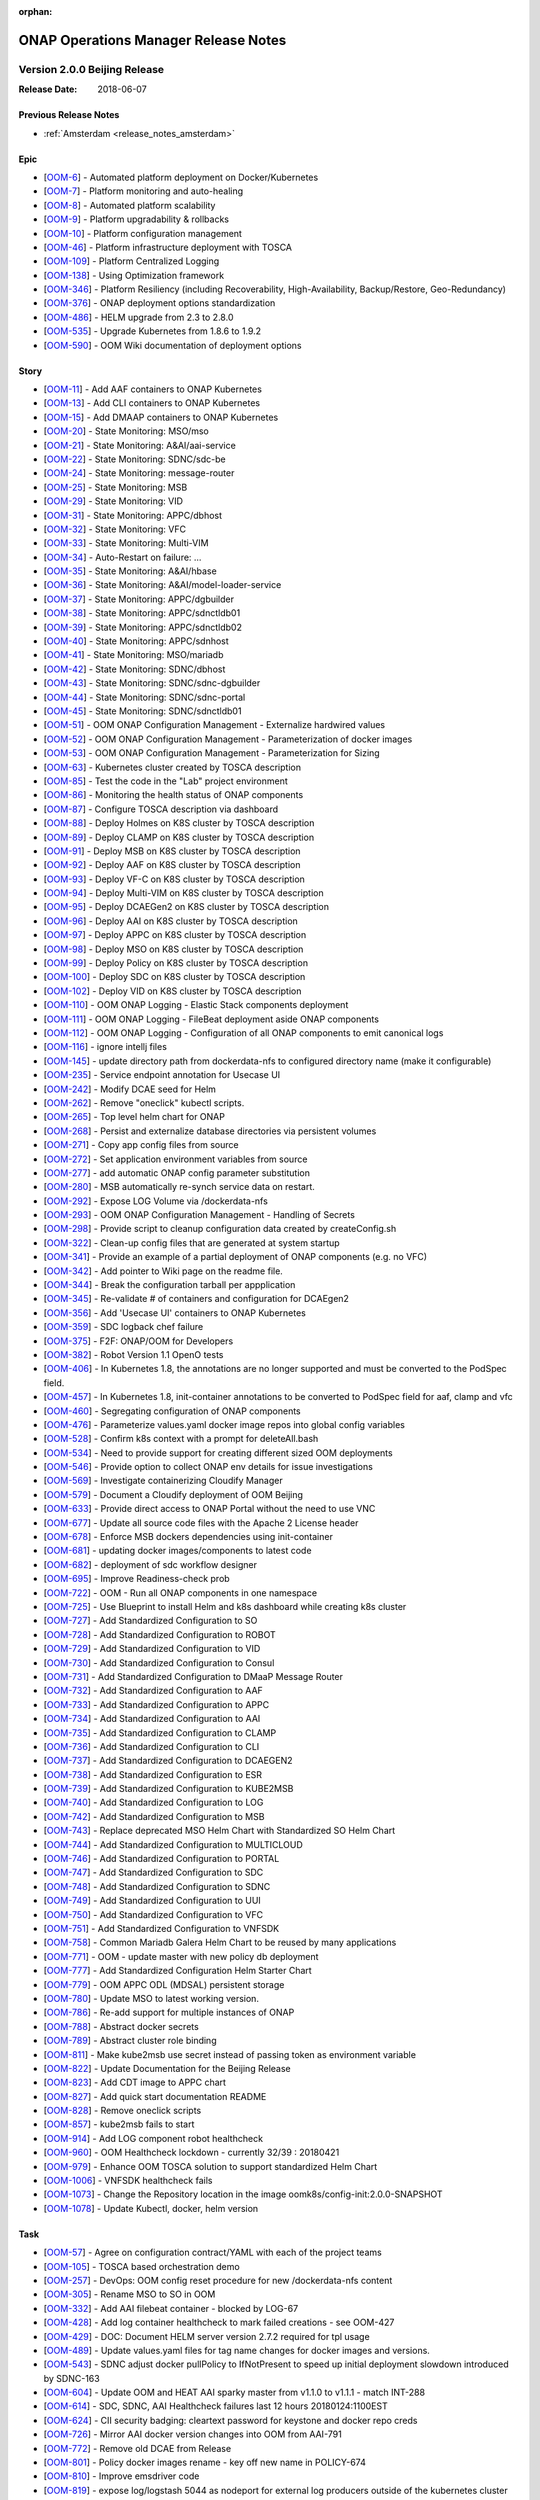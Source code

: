 .. This work is licensed under a Creative Commons Attribution 4.0 International
.. License.
.. http://creativecommons.org/licenses/by/4.0
.. Copyright 2017 Bell Canada & Amdocs Intellectual Property.  All rights
.. reserved.
.. _release_notes_beijing:

:orphan:

ONAP Operations Manager Release Notes
=====================================

Version 2.0.0 Beijing Release
-----------------------------

:Release Date: 2018-06-07

Previous Release Notes
**********************

- :ref:`Amsterdam <release_notes_amsterdam>`

Epic
****

* [`OOM-6 <https://lf-onap.atlassian.net/browse/OOM-6>`_] - Automated platform deployment on Docker/Kubernetes
* [`OOM-7 <https://lf-onap.atlassian.net/browse/OOM-7>`_] - Platform monitoring and auto-healing
* [`OOM-8 <https://lf-onap.atlassian.net/browse/OOM-8>`_] - Automated platform scalability
* [`OOM-9 <https://lf-onap.atlassian.net/browse/OOM-9>`_] - Platform upgradability & rollbacks
* [`OOM-10 <https://lf-onap.atlassian.net/browse/OOM-10>`_] - Platform configuration management
* [`OOM-46 <https://lf-onap.atlassian.net/browse/OOM-46>`_] - Platform infrastructure deployment with TOSCA
* [`OOM-109 <https://lf-onap.atlassian.net/browse/OOM-109>`_] - Platform Centralized Logging
* [`OOM-138 <https://lf-onap.atlassian.net/browse/OOM-138>`_] - Using Optimization framework
* [`OOM-346 <https://lf-onap.atlassian.net/browse/OOM-346>`_] - Platform Resiliency (including Recoverability, High-Availability, Backup/Restore, Geo-Redundancy)
* [`OOM-376 <https://lf-onap.atlassian.net/browse/OOM-376>`_] - ONAP deployment options standardization
* [`OOM-486 <https://lf-onap.atlassian.net/browse/OOM-486>`_] - HELM upgrade from 2.3 to 2.8.0
* [`OOM-535 <https://lf-onap.atlassian.net/browse/OOM-535>`_] - Upgrade Kubernetes from 1.8.6 to 1.9.2
* [`OOM-590 <https://lf-onap.atlassian.net/browse/OOM-590>`_] - OOM Wiki documentation of deployment options

Story
*****

* [`OOM-11 <https://lf-onap.atlassian.net/browse/OOM-11>`_] - Add AAF containers to ONAP Kubernetes
* [`OOM-13 <https://lf-onap.atlassian.net/browse/OOM-13>`_] - Add CLI containers to ONAP Kubernetes
* [`OOM-15 <https://lf-onap.atlassian.net/browse/OOM-15>`_] - Add DMAAP containers to ONAP Kubernetes
* [`OOM-20 <https://lf-onap.atlassian.net/browse/OOM-20>`_] - State Monitoring: MSO/mso
* [`OOM-21 <https://lf-onap.atlassian.net/browse/OOM-21>`_] - State Monitoring: A&AI/aai-service
* [`OOM-22 <https://lf-onap.atlassian.net/browse/OOM-22>`_] - State Monitoring: SDNC/sdc-be
* [`OOM-24 <https://lf-onap.atlassian.net/browse/OOM-24>`_] - State Monitoring: message-router
* [`OOM-25 <https://lf-onap.atlassian.net/browse/OOM-25>`_] - State Monitoring: MSB
* [`OOM-29 <https://lf-onap.atlassian.net/browse/OOM-29>`_] - State Monitoring: VID
* [`OOM-31 <https://lf-onap.atlassian.net/browse/OOM-31>`_] - State Monitoring: APPC/dbhost
* [`OOM-32 <https://lf-onap.atlassian.net/browse/OOM-32>`_] - State Monitoring: VFC
* [`OOM-33 <https://lf-onap.atlassian.net/browse/OOM-33>`_] - State Monitoring: Multi-VIM
* [`OOM-34 <https://lf-onap.atlassian.net/browse/OOM-34>`_] - Auto-Restart on failure: ...
* [`OOM-35 <https://lf-onap.atlassian.net/browse/OOM-35>`_] - State Monitoring: A&AI/hbase
* [`OOM-36 <https://lf-onap.atlassian.net/browse/OOM-36>`_] - State Monitoring: A&AI/model-loader-service
* [`OOM-37 <https://lf-onap.atlassian.net/browse/OOM-37>`_] - State Monitoring: APPC/dgbuilder
* [`OOM-38 <https://lf-onap.atlassian.net/browse/OOM-38>`_] - State Monitoring: APPC/sdnctldb01
* [`OOM-39 <https://lf-onap.atlassian.net/browse/OOM-39>`_] - State Monitoring: APPC/sdnctldb02
* [`OOM-40 <https://lf-onap.atlassian.net/browse/OOM-40>`_] - State Monitoring: APPC/sdnhost
* [`OOM-41 <https://lf-onap.atlassian.net/browse/OOM-41>`_] - State Monitoring: MSO/mariadb
* [`OOM-42 <https://lf-onap.atlassian.net/browse/OOM-42>`_] - State Monitoring: SDNC/dbhost
* [`OOM-43 <https://lf-onap.atlassian.net/browse/OOM-43>`_] - State Monitoring: SDNC/sdnc-dgbuilder
* [`OOM-44 <https://lf-onap.atlassian.net/browse/OOM-44>`_] - State Monitoring: SDNC/sdnc-portal
* [`OOM-45 <https://lf-onap.atlassian.net/browse/OOM-45>`_] - State Monitoring: SDNC/sdnctldb01
* [`OOM-51 <https://lf-onap.atlassian.net/browse/OOM-51>`_] - OOM ONAP Configuration Management - Externalize hardwired values
* [`OOM-52 <https://lf-onap.atlassian.net/browse/OOM-52>`_] - OOM ONAP Configuration Management - Parameterization of docker images
* [`OOM-53 <https://lf-onap.atlassian.net/browse/OOM-53>`_] - OOM ONAP Configuration Management - Parameterization for Sizing
* [`OOM-63 <https://lf-onap.atlassian.net/browse/OOM-63>`_] - Kubernetes cluster created by TOSCA description
* [`OOM-85 <https://lf-onap.atlassian.net/browse/OOM-85>`_] - Test the code in the "Lab" project environment
* [`OOM-86 <https://lf-onap.atlassian.net/browse/OOM-86>`_] - Monitoring the health status of ONAP components
* [`OOM-87 <https://lf-onap.atlassian.net/browse/OOM-87>`_] - Configure TOSCA description via dashboard
* [`OOM-88 <https://lf-onap.atlassian.net/browse/OOM-88>`_] - Deploy Holmes on K8S cluster by TOSCA description
* [`OOM-89 <https://lf-onap.atlassian.net/browse/OOM-89>`_] - Deploy CLAMP on K8S cluster by TOSCA description
* [`OOM-91 <https://lf-onap.atlassian.net/browse/OOM-91>`_] - Deploy MSB on K8S cluster by TOSCA description
* [`OOM-92 <https://lf-onap.atlassian.net/browse/OOM-92>`_] - Deploy AAF on K8S cluster by TOSCA description
* [`OOM-93 <https://lf-onap.atlassian.net/browse/OOM-93>`_] - Deploy VF-C on K8S cluster by TOSCA description
* [`OOM-94 <https://lf-onap.atlassian.net/browse/OOM-94>`_] - Deploy Multi-VIM on K8S cluster by TOSCA description
* [`OOM-95 <https://lf-onap.atlassian.net/browse/OOM-95>`_] - Deploy DCAEGen2 on K8S cluster by TOSCA description
* [`OOM-96 <https://lf-onap.atlassian.net/browse/OOM-96>`_] - Deploy AAI on K8S cluster by TOSCA description
* [`OOM-97 <https://lf-onap.atlassian.net/browse/OOM-97>`_] - Deploy APPC on K8S cluster by TOSCA description
* [`OOM-98 <https://lf-onap.atlassian.net/browse/OOM-98>`_] - Deploy MSO on K8S cluster by TOSCA description
* [`OOM-99 <https://lf-onap.atlassian.net/browse/OOM-99>`_] - Deploy Policy on K8S cluster by TOSCA description
* [`OOM-100 <https://lf-onap.atlassian.net/browse/OOM-100>`_] - Deploy SDC on K8S cluster by TOSCA description
* [`OOM-102 <https://lf-onap.atlassian.net/browse/OOM-102>`_] - Deploy VID on K8S cluster by TOSCA description
* [`OOM-110 <https://lf-onap.atlassian.net/browse/OOM-110>`_] - OOM ONAP Logging - Elastic Stack components deployment
* [`OOM-111 <https://lf-onap.atlassian.net/browse/OOM-111>`_] - OOM ONAP Logging - FileBeat deployment aside ONAP components
* [`OOM-112 <https://lf-onap.atlassian.net/browse/OOM-112>`_] - OOM ONAP Logging - Configuration of all ONAP components to emit canonical logs
* [`OOM-116 <https://lf-onap.atlassian.net/browse/OOM-116>`_] - ignore intellj files
* [`OOM-145 <https://lf-onap.atlassian.net/browse/OOM-145>`_] - update directory path from dockerdata-nfs to configured directory name (make it configurable)
* [`OOM-235 <https://lf-onap.atlassian.net/browse/OOM-235>`_] - Service endpoint annotation for Usecase UI
* [`OOM-242 <https://lf-onap.atlassian.net/browse/OOM-242>`_] - Modify DCAE seed for Helm
* [`OOM-262 <https://lf-onap.atlassian.net/browse/OOM-262>`_] - Remove "oneclick" kubectl scripts.
* [`OOM-265 <https://lf-onap.atlassian.net/browse/OOM-265>`_] - Top level helm chart for ONAP
* [`OOM-268 <https://lf-onap.atlassian.net/browse/OOM-268>`_] - Persist and externalize database directories via persistent volumes
* [`OOM-271 <https://lf-onap.atlassian.net/browse/OOM-271>`_] - Copy app config files from source
* [`OOM-272 <https://lf-onap.atlassian.net/browse/OOM-272>`_] - Set application environment variables from source
* [`OOM-277 <https://lf-onap.atlassian.net/browse/OOM-277>`_] - add automatic ONAP config parameter substitution
* [`OOM-280 <https://lf-onap.atlassian.net/browse/OOM-280>`_] - MSB automatically re-synch service data on restart.
* [`OOM-292 <https://lf-onap.atlassian.net/browse/OOM-292>`_] - Expose LOG Volume via /dockerdata-nfs
* [`OOM-293 <https://lf-onap.atlassian.net/browse/OOM-293>`_] - OOM ONAP Configuration Management - Handling of Secrets
* [`OOM-298 <https://lf-onap.atlassian.net/browse/OOM-298>`_] - Provide script to cleanup configuration data created by createConfig.sh
* [`OOM-322 <https://lf-onap.atlassian.net/browse/OOM-322>`_] - Clean-up config files that are generated at system startup
* [`OOM-341 <https://lf-onap.atlassian.net/browse/OOM-341>`_] - Provide an example of a partial deployment of ONAP components (e.g. no VFC)
* [`OOM-342 <https://lf-onap.atlassian.net/browse/OOM-342>`_] - Add pointer to Wiki page on the readme file.
* [`OOM-344 <https://lf-onap.atlassian.net/browse/OOM-344>`_] - Break the configuration tarball per appplication
* [`OOM-345 <https://lf-onap.atlassian.net/browse/OOM-345>`_] - Re-validate # of containers and configuration for DCAEgen2
* [`OOM-356 <https://lf-onap.atlassian.net/browse/OOM-356>`_] - Add 'Usecase UI' containers to ONAP Kubernetes
* [`OOM-359 <https://lf-onap.atlassian.net/browse/OOM-359>`_] - SDC logback chef failure
* [`OOM-375 <https://lf-onap.atlassian.net/browse/OOM-375>`_] - F2F: ONAP/OOM for Developers
* [`OOM-382 <https://lf-onap.atlassian.net/browse/OOM-382>`_] - Robot Version 1.1 OpenO tests
* [`OOM-406 <https://lf-onap.atlassian.net/browse/OOM-406>`_] - In Kubernetes 1.8, the annotations are no longer supported and must be converted to the PodSpec field.
* [`OOM-457 <https://lf-onap.atlassian.net/browse/OOM-457>`_] - In Kubernetes 1.8, init-container annotations to be converted to PodSpec field for aaf, clamp and vfc
* [`OOM-460 <https://lf-onap.atlassian.net/browse/OOM-460>`_] - Segregating configuration of ONAP components
* [`OOM-476 <https://lf-onap.atlassian.net/browse/OOM-476>`_] - Parameterize values.yaml docker image repos into global config variables
* [`OOM-528 <https://lf-onap.atlassian.net/browse/OOM-528>`_] - Confirm k8s context with a prompt for deleteAll.bash
* [`OOM-534 <https://lf-onap.atlassian.net/browse/OOM-534>`_] - Need to provide support for creating different sized OOM deployments
* [`OOM-546 <https://lf-onap.atlassian.net/browse/OOM-546>`_] - Provide option to collect ONAP env details for issue investigations
* [`OOM-569 <https://lf-onap.atlassian.net/browse/OOM-569>`_] - Investigate containerizing Cloudify Manager
* [`OOM-579 <https://lf-onap.atlassian.net/browse/OOM-579>`_] - Document a Cloudify deployment of OOM Beijing
* [`OOM-633 <https://lf-onap.atlassian.net/browse/OOM-633>`_] - Provide direct access to ONAP Portal without the need to use VNC
* [`OOM-677 <https://lf-onap.atlassian.net/browse/OOM-677>`_] - Update all source code files with the Apache 2 License header
* [`OOM-678 <https://lf-onap.atlassian.net/browse/OOM-678>`_] - Enforce MSB dockers dependencies using init-container
* [`OOM-681 <https://lf-onap.atlassian.net/browse/OOM-681>`_] - updating docker images/components to latest code
* [`OOM-682 <https://lf-onap.atlassian.net/browse/OOM-682>`_] - deployment of sdc workflow designer
* [`OOM-695 <https://lf-onap.atlassian.net/browse/OOM-695>`_] - Improve Readiness-check prob
* [`OOM-722 <https://lf-onap.atlassian.net/browse/OOM-722>`_] - OOM - Run all ONAP components in one namespace
* [`OOM-725 <https://lf-onap.atlassian.net/browse/OOM-725>`_] - Use Blueprint to install Helm and k8s dashboard while creating k8s cluster
* [`OOM-727 <https://lf-onap.atlassian.net/browse/OOM-727>`_] - Add Standardized Configuration to SO
* [`OOM-728 <https://lf-onap.atlassian.net/browse/OOM-728>`_] - Add Standardized Configuration to ROBOT
* [`OOM-729 <https://lf-onap.atlassian.net/browse/OOM-729>`_] - Add Standardized Configuration to VID
* [`OOM-730 <https://lf-onap.atlassian.net/browse/OOM-730>`_] - Add Standardized Configuration to Consul
* [`OOM-731 <https://lf-onap.atlassian.net/browse/OOM-731>`_] - Add Standardized Configuration to DMaaP Message Router
* [`OOM-732 <https://lf-onap.atlassian.net/browse/OOM-732>`_] - Add Standardized Configuration to AAF
* [`OOM-733 <https://lf-onap.atlassian.net/browse/OOM-733>`_] - Add Standardized Configuration to APPC
* [`OOM-734 <https://lf-onap.atlassian.net/browse/OOM-734>`_] - Add Standardized Configuration to AAI
* [`OOM-735 <https://lf-onap.atlassian.net/browse/OOM-735>`_] - Add Standardized Configuration to CLAMP
* [`OOM-736 <https://lf-onap.atlassian.net/browse/OOM-736>`_] - Add Standardized Configuration to CLI
* [`OOM-737 <https://lf-onap.atlassian.net/browse/OOM-737>`_] - Add Standardized Configuration to DCAEGEN2
* [`OOM-738 <https://lf-onap.atlassian.net/browse/OOM-738>`_] - Add Standardized Configuration to ESR
* [`OOM-739 <https://lf-onap.atlassian.net/browse/OOM-739>`_] - Add Standardized Configuration to KUBE2MSB
* [`OOM-740 <https://lf-onap.atlassian.net/browse/OOM-740>`_] - Add Standardized Configuration to LOG
* [`OOM-742 <https://lf-onap.atlassian.net/browse/OOM-742>`_] - Add Standardized Configuration to MSB
* [`OOM-743 <https://lf-onap.atlassian.net/browse/OOM-743>`_] - Replace deprecated MSO Helm Chart with Standardized SO Helm Chart
* [`OOM-744 <https://lf-onap.atlassian.net/browse/OOM-744>`_] - Add Standardized Configuration to MULTICLOUD
* [`OOM-746 <https://lf-onap.atlassian.net/browse/OOM-746>`_] - Add Standardized Configuration to PORTAL
* [`OOM-747 <https://lf-onap.atlassian.net/browse/OOM-747>`_] - Add Standardized Configuration to SDC
* [`OOM-748 <https://lf-onap.atlassian.net/browse/OOM-748>`_] - Add Standardized Configuration to SDNC
* [`OOM-749 <https://lf-onap.atlassian.net/browse/OOM-749>`_] - Add Standardized Configuration to UUI
* [`OOM-750 <https://lf-onap.atlassian.net/browse/OOM-750>`_] - Add Standardized Configuration to VFC
* [`OOM-751 <https://lf-onap.atlassian.net/browse/OOM-751>`_] - Add Standardized Configuration to VNFSDK
* [`OOM-758 <https://lf-onap.atlassian.net/browse/OOM-758>`_] - Common Mariadb Galera Helm Chart to be reused by many applications
* [`OOM-771 <https://lf-onap.atlassian.net/browse/OOM-771>`_] - OOM - update master with new policy db deployment
* [`OOM-777 <https://lf-onap.atlassian.net/browse/OOM-777>`_] - Add Standardized Configuration Helm Starter Chart
* [`OOM-779 <https://lf-onap.atlassian.net/browse/OOM-779>`_] - OOM APPC ODL (MDSAL) persistent storage
* [`OOM-780 <https://lf-onap.atlassian.net/browse/OOM-780>`_] - Update MSO to latest working version.
* [`OOM-786 <https://lf-onap.atlassian.net/browse/OOM-786>`_] - Re-add support for multiple instances of ONAP
* [`OOM-788 <https://lf-onap.atlassian.net/browse/OOM-788>`_] - Abstract docker secrets
* [`OOM-789 <https://lf-onap.atlassian.net/browse/OOM-789>`_] - Abstract cluster role binding
* [`OOM-811 <https://lf-onap.atlassian.net/browse/OOM-811>`_] - Make kube2msb use secret instead of passing token as environment variable
* [`OOM-822 <https://lf-onap.atlassian.net/browse/OOM-822>`_] - Update Documentation for the Beijing Release
* [`OOM-823 <https://lf-onap.atlassian.net/browse/OOM-823>`_] - Add CDT image to APPC chart
* [`OOM-827 <https://lf-onap.atlassian.net/browse/OOM-827>`_] - Add quick start documentation README
* [`OOM-828 <https://lf-onap.atlassian.net/browse/OOM-828>`_] - Remove oneclick scripts
* [`OOM-857 <https://lf-onap.atlassian.net/browse/OOM-857>`_] - kube2msb fails to start
* [`OOM-914 <https://lf-onap.atlassian.net/browse/OOM-914>`_] - Add LOG component robot healthcheck
* [`OOM-960 <https://lf-onap.atlassian.net/browse/OOM-960>`_] - OOM Healthcheck lockdown - currently 32/39 : 20180421
* [`OOM-979 <https://lf-onap.atlassian.net/browse/OOM-979>`_] - Enhance OOM TOSCA solution to support standardized Helm Chart
* [`OOM-1006 <https://lf-onap.atlassian.net/browse/OOM-1006>`_] - VNFSDK healthcheck fails
* [`OOM-1073 <https://lf-onap.atlassian.net/browse/OOM-1073>`_] - Change the Repository location in the image oomk8s/config-init:2.0.0-SNAPSHOT
* [`OOM-1078 <https://lf-onap.atlassian.net/browse/OOM-1078>`_] - Update Kubectl, docker, helm version

Task
****

* [`OOM-57 <https://lf-onap.atlassian.net/browse/OOM-57>`_] - Agree on configuration contract/YAML with each of the project teams
* [`OOM-105 <https://lf-onap.atlassian.net/browse/OOM-105>`_] - TOSCA based orchestration demo
* [`OOM-257 <https://lf-onap.atlassian.net/browse/OOM-257>`_] - DevOps: OOM config reset procedure for new /dockerdata-nfs content
* [`OOM-305 <https://lf-onap.atlassian.net/browse/OOM-305>`_] - Rename MSO to SO in OOM
* [`OOM-332 <https://lf-onap.atlassian.net/browse/OOM-332>`_] - Add AAI filebeat container - blocked by LOG-67
* [`OOM-428 <https://lf-onap.atlassian.net/browse/OOM-428>`_] - Add log container healthcheck to mark failed creations - see OOM-427
* [`OOM-429 <https://lf-onap.atlassian.net/browse/OOM-429>`_] - DOC: Document HELM server version 2.7.2 required for tpl usage
* [`OOM-489 <https://lf-onap.atlassian.net/browse/OOM-489>`_] - Update values.yaml files for tag name changes for docker images and versions.
* [`OOM-543 <https://lf-onap.atlassian.net/browse/OOM-543>`_] - SDNC adjust docker pullPolicy to IfNotPresent to speed up initial deployment slowdown introduced by SDNC-163
* [`OOM-604 <https://lf-onap.atlassian.net/browse/OOM-604>`_] - Update OOM and HEAT AAI sparky master from v1.1.0 to v1.1.1 - match INT-288
* [`OOM-614 <https://lf-onap.atlassian.net/browse/OOM-614>`_] - SDC, SDNC, AAI Healthcheck failures last 12 hours 20180124:1100EST
* [`OOM-624 <https://lf-onap.atlassian.net/browse/OOM-624>`_] - CII security badging: cleartext password for keystone and docker repo creds
* [`OOM-726 <https://lf-onap.atlassian.net/browse/OOM-726>`_] - Mirror AAI docker version changes into OOM from AAI-791
* [`OOM-772 <https://lf-onap.atlassian.net/browse/OOM-772>`_] - Remove old DCAE from Release
* [`OOM-801 <https://lf-onap.atlassian.net/browse/OOM-801>`_] - Policy docker images rename - key off new name in POLICY-674
* [`OOM-810 <https://lf-onap.atlassian.net/browse/OOM-810>`_] - Improve emsdriver code
* [`OOM-819 <https://lf-onap.atlassian.net/browse/OOM-819>`_] - expose log/logstash 5044 as nodeport for external log producers outside of the kubernetes cluster
* [`OOM-820 <https://lf-onap.atlassian.net/browse/OOM-820>`_] - Bypass vnc-portal for ONAP portal access
* [`OOM-943 <https://lf-onap.atlassian.net/browse/OOM-943>`_] - Upgrade prepull_docker.sh to work with new helm based master refactor - post OOM-328
* [`OOM-947 <https://lf-onap.atlassian.net/browse/OOM-947>`_] - Update AAI to latest images
* [`OOM-975 <https://lf-onap.atlassian.net/browse/OOM-975>`_] - Notes are missing in multicloud
* [`OOM-1031 <https://lf-onap.atlassian.net/browse/OOM-1031>`_] - Config Changes for consul to make vid, so, log health checks pass
* [`OOM-1032 <https://lf-onap.atlassian.net/browse/OOM-1032>`_] - Making consul Stateful
* [`OOM-1122 <https://lf-onap.atlassian.net/browse/OOM-1122>`_] - Update APPC OOM chart to use Beijing release artifacts

Bug
***

* [`OOM-4 <https://lf-onap.atlassian.net/browse/OOM-4>`_] - deleteAll.bash fails to properly delete services and ports
* [`OOM-153 <https://lf-onap.atlassian.net/browse/OOM-153>`_] - test - Sample Bug
* [`OOM-212 <https://lf-onap.atlassian.net/browse/OOM-212>`_] - deleteAll script does not have an option to delete the services
* [`OOM-215 <https://lf-onap.atlassian.net/browse/OOM-215>`_] - configure_app for helm apps is not correct
* [`OOM-218 <https://lf-onap.atlassian.net/browse/OOM-218>`_] - createConfig.sh needs a chmod 755 in release-1.0.0 only
* [`OOM-239 <https://lf-onap.atlassian.net/browse/OOM-239>`_] - mso.tar created in dockerdatanfs
* [`OOM-258 <https://lf-onap.atlassian.net/browse/OOM-258>`_] - AAI logs are not being written outside the pods
* [`OOM-282 <https://lf-onap.atlassian.net/browse/OOM-282>`_] - vnc-portal requires /etc/hosts url fix for SDC sdc.ui should be sdc.api
* [`OOM-283 <https://lf-onap.atlassian.net/browse/OOM-283>`_] - No longer able to deploy instances in specified namespace
* [`OOM-290 <https://lf-onap.atlassian.net/browse/OOM-290>`_] - config_init pod fails when /dockerdata-nfs is nfs-mounted
* [`OOM-300 <https://lf-onap.atlassian.net/browse/OOM-300>`_] - cat: /config-init/onap/mso/mso/encryption.key: No such file or directory
* [`OOM-333 <https://lf-onap.atlassian.net/browse/OOM-333>`_] - vfc-workflow fails [VFC BUG] - fixed - 20180117 vfc-ztevnfmdriver has docker pull issue
* [`OOM-334 <https://lf-onap.atlassian.net/browse/OOM-334>`_] - Change kubernetes startup user
* [`OOM-351 <https://lf-onap.atlassian.net/browse/OOM-351>`_] - Apply standard convention across the "template deployment YML" file
* [`OOM-352 <https://lf-onap.atlassian.net/browse/OOM-352>`_] - failed to start VFC containers
* [`OOM-363 <https://lf-onap.atlassian.net/browse/OOM-363>`_] - DCAE tests NOK with Robot E2E tests
* [`OOM-366 <https://lf-onap.atlassian.net/browse/OOM-366>`_] - certificates in consul agent config are not in the right directory
* [`OOM-389 <https://lf-onap.atlassian.net/browse/OOM-389>`_] - sdc-be and sdc-fe do not initialize correctly on latest master
* [`OOM-409 <https://lf-onap.atlassian.net/browse/OOM-409>`_] - Update Vid yaml file to point to the ONAPPORTAL URL
* [`OOM-413 <https://lf-onap.atlassian.net/browse/OOM-413>`_] - In portal VNC pod refresh /etc/hosts entries
* [`OOM-414 <https://lf-onap.atlassian.net/browse/OOM-414>`_] - MSB Healtcheck failure on $*_ENDPOINT variables
* [`OOM-424 <https://lf-onap.atlassian.net/browse/OOM-424>`_] - DCAE installation is not possible today
* [`OOM-430 <https://lf-onap.atlassian.net/browse/OOM-430>`_] - Portal healthcheck passing on vnc-portal down
* [`OOM-467 <https://lf-onap.atlassian.net/browse/OOM-467>`_] - Optimize config-init process
* [`OOM-493 <https://lf-onap.atlassian.net/browse/OOM-493>`_] - Kubernetes infrastructure for ESR
* [`OOM-496 <https://lf-onap.atlassian.net/browse/OOM-496>`_] - Readiness check is marking full availability of some components like SDC and SDNC before they would pass healthcheck
* [`OOM-514 <https://lf-onap.atlassian.net/browse/OOM-514>`_] - Readiness prob fails sometimes even though the relevant pods are running
* [`OOM-539 <https://lf-onap.atlassian.net/browse/OOM-539>`_] - Kube2MSB registrator doesn't support https REST service registration
* [`OOM-570 <https://lf-onap.atlassian.net/browse/OOM-570>`_] - Wrong value is assigned to kube2msb AUTH_TOKEN environment variable
* [`OOM-574 <https://lf-onap.atlassian.net/browse/OOM-574>`_] - OOM configuration for robot does not copy heat templatese in dockerdata-nfs
* [`OOM-577 <https://lf-onap.atlassian.net/browse/OOM-577>`_] - Incorrect evaluation of bash command in yaml template file (portal-vnc-dep.yaml)
* [`OOM-578 <https://lf-onap.atlassian.net/browse/OOM-578>`_] - Hard coded token in oom/kubernetes/kube2msb/values.yaml file
* [`OOM-589 <https://lf-onap.atlassian.net/browse/OOM-589>`_] - Can not acces CLI in vnc-portal
* [`OOM-598 <https://lf-onap.atlassian.net/browse/OOM-598>`_] - createAll.bash base64: invalid option -- d
* [`OOM-600 <https://lf-onap.atlassian.net/browse/OOM-600>`_] - Unable to open CLI by clicking CLI application icon
* [`OOM-630 <https://lf-onap.atlassian.net/browse/OOM-630>`_] - Red herring config pod deletion error on deleteAll - after we started deleting onap-config automatically
* [`OOM-645 <https://lf-onap.atlassian.net/browse/OOM-645>`_] - Kube2MSB RBAC security issues
* [`OOM-653 <https://lf-onap.atlassian.net/browse/OOM-653>`_] - sdnc-dbhost-0 deletion failure
* [`OOM-657 <https://lf-onap.atlassian.net/browse/OOM-657>`_] - Look into DCAEGEN2 failure on duplicate servicePort
* [`OOM-672 <https://lf-onap.atlassian.net/browse/OOM-672>`_] - hardcoded clusterIP for aai breaks auto installation
* [`OOM-680 <https://lf-onap.atlassian.net/browse/OOM-680>`_] - ONAP Failure install with kubernetes 1.8+
* [`OOM-687 <https://lf-onap.atlassian.net/browse/OOM-687>`_] - Typo in README_HELM
* [`OOM-724 <https://lf-onap.atlassian.net/browse/OOM-724>`_] - License Update in TOSCA
* [`OOM-767 <https://lf-onap.atlassian.net/browse/OOM-767>`_] - data-router-logs and elasticsearch-data mapped to same folder
* [`OOM-768 <https://lf-onap.atlassian.net/browse/OOM-768>`_] - Hardcoded onap in config files
* [`OOM-769 <https://lf-onap.atlassian.net/browse/OOM-769>`_] - sdc-es data mapping in sdc-be and sdc-fe redundant
* [`OOM-783 <https://lf-onap.atlassian.net/browse/OOM-783>`_] - UUI health check is failing
* [`OOM-784 <https://lf-onap.atlassian.net/browse/OOM-784>`_] - make new so chart one namespace compatible
* [`OOM-791 <https://lf-onap.atlassian.net/browse/OOM-791>`_] - After OOM-722 merge - docker pulls are timing out - switch to pullPolicy IfNotPresent
* [`OOM-794 <https://lf-onap.atlassian.net/browse/OOM-794>`_] - demo-k8s.sh name not modified in the usage string
* [`OOM-795 <https://lf-onap.atlassian.net/browse/OOM-795>`_] - HEAT templates for robot instantiateVFW missing
* [`OOM-796 <https://lf-onap.atlassian.net/browse/OOM-796>`_] - robot asdc/sdngc interface in synch for Master
* [`OOM-797 <https://lf-onap.atlassian.net/browse/OOM-797>`_] - GLOBAL_INJECTED_SCRIPT_VERSION missing from vm_properties.py
* [`OOM-804 <https://lf-onap.atlassian.net/browse/OOM-804>`_] - VFC vfc-ztevnfmdriver container failure
* [`OOM-815 <https://lf-onap.atlassian.net/browse/OOM-815>`_] - OOM Robot container helm failure after OOM-728 35909 merge
* [`OOM-829 <https://lf-onap.atlassian.net/browse/OOM-829>`_] - Can not make multicloud helm chart
* [`OOM-830 <https://lf-onap.atlassian.net/browse/OOM-830>`_] - Fix OOM build dependencies
* [`OOM-835 <https://lf-onap.atlassian.net/browse/OOM-835>`_] - CLAMP mariadb pv is pointing to a wrong location
* [`OOM-836 <https://lf-onap.atlassian.net/browse/OOM-836>`_] - champ and gizmo yaml validation issue
* [`OOM-845 <https://lf-onap.atlassian.net/browse/OOM-845>`_] - Global repository should not be set by default
* [`OOM-846 <https://lf-onap.atlassian.net/browse/OOM-846>`_] - Add liveness enabled fix to helm starter
* [`OOM-847 <https://lf-onap.atlassian.net/browse/OOM-847>`_] - log-elasticsearch external ports are not externally accessible
* [`OOM-848 <https://lf-onap.atlassian.net/browse/OOM-848>`_] - log-logstash logstash pipeline fails to start after oom standard config changes
* [`OOM-851 <https://lf-onap.atlassian.net/browse/OOM-851>`_] - sdc chart validation error
* [`OOM-856 <https://lf-onap.atlassian.net/browse/OOM-856>`_] - appc mysql fails deployment
* [`OOM-858 <https://lf-onap.atlassian.net/browse/OOM-858>`_] - Fail to deploy onap chart due to config map size
* [`OOM-870 <https://lf-onap.atlassian.net/browse/OOM-870>`_] - Missing CLAMP configuration
* [`OOM-871 <https://lf-onap.atlassian.net/browse/OOM-871>`_] - log kibana container fails to start after oom standard config changes
* [`OOM-872 <https://lf-onap.atlassian.net/browse/OOM-872>`_] - APPC-helm Still need config pod
* [`OOM-873 <https://lf-onap.atlassian.net/browse/OOM-873>`_] - OOM doc typo
* [`OOM-874 <https://lf-onap.atlassian.net/browse/OOM-874>`_] - Inconsistent repository references in ONAP charts
* [`OOM-875 <https://lf-onap.atlassian.net/browse/OOM-875>`_] - Cannot retrieve robot logs
* [`OOM-876 <https://lf-onap.atlassian.net/browse/OOM-876>`_] - Some containers ignore the repository setting
* [`OOM-878 <https://lf-onap.atlassian.net/browse/OOM-878>`_] - MySQL slave nodes don't deploy when mysql.replicaCount > 1
* [`OOM-881 <https://lf-onap.atlassian.net/browse/OOM-881>`_] - SDN-C Portal pod fails to come up
* [`OOM-882 <https://lf-onap.atlassian.net/browse/OOM-882>`_] - Some SDNC service names should be prefixed with the helm release name
* [`OOM-884 <https://lf-onap.atlassian.net/browse/OOM-884>`_] - VID-VID mariadb pv is pointing to a wrong location
* [`OOM-885 <https://lf-onap.atlassian.net/browse/OOM-885>`_] - Beijing oom component log messages missing in Elasticsearch
* [`OOM-886 <https://lf-onap.atlassian.net/browse/OOM-886>`_] - kube2msb not starting up
* [`OOM-887 <https://lf-onap.atlassian.net/browse/OOM-887>`_] - SDN-C db schema and sdnctl db user not reliably being created
* [`OOM-888 <https://lf-onap.atlassian.net/browse/OOM-888>`_] - aaf-cs mapping wrong
* [`OOM-889 <https://lf-onap.atlassian.net/browse/OOM-889>`_] - restore pv&pvc for mysql when NFS provisioner is disabled
* [`OOM-898 <https://lf-onap.atlassian.net/browse/OOM-898>`_] - Multicloud-framework config file is not volume-mounted
* [`OOM-899 <https://lf-onap.atlassian.net/browse/OOM-899>`_] - SDNC main pod does not come up
* [`OOM-900 <https://lf-onap.atlassian.net/browse/OOM-900>`_] - portal-cassandra missing pv and pvc
* [`OOM-904 <https://lf-onap.atlassian.net/browse/OOM-904>`_] - OOM problems bringing up components and passing healthchecks
* [`OOM-905 <https://lf-onap.atlassian.net/browse/OOM-905>`_] - Charts use nsPrefix instead of release namespace
* [`OOM-906 <https://lf-onap.atlassian.net/browse/OOM-906>`_] - Make all services independent of helm Release.Name
* [`OOM-907 <https://lf-onap.atlassian.net/browse/OOM-907>`_] - Make all persistent volume to be mapped to a location defined by helm Release.Name
* [`OOM-908 <https://lf-onap.atlassian.net/browse/OOM-908>`_] - Job portal-db-config fails due to missing image config
* [`OOM-909 <https://lf-onap.atlassian.net/browse/OOM-909>`_] - SO Health Check fails
* [`OOM-910 <https://lf-onap.atlassian.net/browse/OOM-910>`_] - VID Health Check fails
* [`OOM-911 <https://lf-onap.atlassian.net/browse/OOM-911>`_] - VFC Health Check fails for 9 components
* [`OOM-912 <https://lf-onap.atlassian.net/browse/OOM-912>`_] - Multicloud Health Check fails for 1 of its components
* [`OOM-913 <https://lf-onap.atlassian.net/browse/OOM-913>`_] - Consul agent pod is failing
* [`OOM-916 <https://lf-onap.atlassian.net/browse/OOM-916>`_] - Used to fix testing issues related to usability
* [`OOM-918 <https://lf-onap.atlassian.net/browse/OOM-918>`_] - Policy - incorrect configmap mount causes base.conf to disappear
* [`OOM-920 <https://lf-onap.atlassian.net/browse/OOM-920>`_] - Issue with CLAMP configuration
* [`OOM-921 <https://lf-onap.atlassian.net/browse/OOM-921>`_] - align onap/values.yaml and onap/resources/environments/dev.yaml - different /dockerdata-nfs
* [`OOM-926 <https://lf-onap.atlassian.net/browse/OOM-926>`_] - Disable clustering for APP-C out-of-the-box
* [`OOM-927 <https://lf-onap.atlassian.net/browse/OOM-927>`_] - Need a production grade configuration override file of ONAP deployment
* [`OOM-928 <https://lf-onap.atlassian.net/browse/OOM-928>`_] - Some charts use /dockerdata-nfs by default
* [`OOM-929 <https://lf-onap.atlassian.net/browse/OOM-929>`_] - DMaaP message router docker image fails to pull
* [`OOM-930 <https://lf-onap.atlassian.net/browse/OOM-930>`_] - New AAF Helm Charts required
* [`OOM-931 <https://lf-onap.atlassian.net/browse/OOM-931>`_] - Reintroduce VNC pod into OOM
* [`OOM-932 <https://lf-onap.atlassian.net/browse/OOM-932>`_] - Unblock integration testing
* [`OOM-935 <https://lf-onap.atlassian.net/browse/OOM-935>`_] - sdc-cassandra pod fails to delete using helm delete - forced kubectl delete
* [`OOM-936 <https://lf-onap.atlassian.net/browse/OOM-936>`_] - Readiness-check prob version is inconsistent across components
* [`OOM-937 <https://lf-onap.atlassian.net/browse/OOM-937>`_] - Portal Cassandra config map points to wrong directory
* [`OOM-938 <https://lf-onap.atlassian.net/browse/OOM-938>`_] - Can't install aai alone using helm
* [`OOM-945 <https://lf-onap.atlassian.net/browse/OOM-945>`_] - SDNC some bundles failing to start cleanly
* [`OOM-948 <https://lf-onap.atlassian.net/browse/OOM-948>`_] - make vfc got an error
* [`OOM-951 <https://lf-onap.atlassian.net/browse/OOM-951>`_] - Update APPC charts based on on changes for ccsdk and Nitrogen ODL
* [`OOM-953 <https://lf-onap.atlassian.net/browse/OOM-953>`_] - switch aai haproxy/hbase repo from hub.docker.com to nexus3
* [`OOM-958 <https://lf-onap.atlassian.net/browse/OOM-958>`_] - SDC-be deployment missing environment parameter
* [`OOM-964 <https://lf-onap.atlassian.net/browse/OOM-964>`_] - SDC Healthcheck failure on sdc-be and sdc-kb containers down
* [`OOM-968 <https://lf-onap.atlassian.net/browse/OOM-968>`_] - warning on default deployment values.yaml
* [`OOM-969 <https://lf-onap.atlassian.net/browse/OOM-969>`_] - oomk8s images have no Dockerfile's
* [`OOM-971 <https://lf-onap.atlassian.net/browse/OOM-971>`_] - Common service name template should allow for chart name override
* [`OOM-974 <https://lf-onap.atlassian.net/browse/OOM-974>`_] - Cassandra bootstrap is done incorrectly
* [`OOM-977 <https://lf-onap.atlassian.net/browse/OOM-977>`_] - The esr-gui annotations should include a "path" param when register to MSB
* [`OOM-985 <https://lf-onap.atlassian.net/browse/OOM-985>`_] - DMAAP Redis fails to start
* [`OOM-986 <https://lf-onap.atlassian.net/browse/OOM-986>`_] - SDC BE and FE logs are missing
* [`OOM-989 <https://lf-onap.atlassian.net/browse/OOM-989>`_] - Sync ete-k8.sh and ete.sh for new log file numbering
* [`OOM-990 <https://lf-onap.atlassian.net/browse/OOM-990>`_] - AUTO.json in SDC has unreachable addresses
* [`OOM-993 <https://lf-onap.atlassian.net/browse/OOM-993>`_] - AAI model-loader.properties not in sync with project file
* [`OOM-994 <https://lf-onap.atlassian.net/browse/OOM-994>`_] - DCAE cloudify controller docker image 1.1.0 N/A - use 1.2.0/1.3.0
* [`OOM-1003 <https://lf-onap.atlassian.net/browse/OOM-1003>`_] - dcae-cloudify-manager chart references obsolete image version
* [`OOM-1004 <https://lf-onap.atlassian.net/browse/OOM-1004>`_] - aai-resources constantly fails due to cassandra hostname
* [`OOM-1005 <https://lf-onap.atlassian.net/browse/OOM-1005>`_] - AAI Widgets not loading due to duplicate volumes
* [`OOM-1007 <https://lf-onap.atlassian.net/browse/OOM-1007>`_] - Update dcae robot health check config
* [`OOM-1008 <https://lf-onap.atlassian.net/browse/OOM-1008>`_] - Set default consul server replica count to 1
* [`OOM-1010 <https://lf-onap.atlassian.net/browse/OOM-1010>`_] - Fix broken property names in DCAE input files
* [`OOM-1011 <https://lf-onap.atlassian.net/browse/OOM-1011>`_] - Policy config correction after Service Name changes because of OOM-906
* [`OOM-1013 <https://lf-onap.atlassian.net/browse/OOM-1013>`_] - Update DCAE container versions
* [`OOM-1014 <https://lf-onap.atlassian.net/browse/OOM-1014>`_] - Portal login not working due to inconsistent zookeeper naming
* [`OOM-1015 <https://lf-onap.atlassian.net/browse/OOM-1015>`_] - Champ fails to start
* [`OOM-1016 <https://lf-onap.atlassian.net/browse/OOM-1016>`_] - DOC-OPS Review: Helm install command is wrong on oom_user_guide - missing namespace
* [`OOM-1017 <https://lf-onap.atlassian.net/browse/OOM-1017>`_] - DOC-OPS review: Docker/Kubernetes versions wrong for master in oom_cloud_setup_guide
* [`OOM-1018 <https://lf-onap.atlassian.net/browse/OOM-1018>`_] - DOC-OPS review: global repo override does not match git in oom quick start guide
* [`OOM-1019 <https://lf-onap.atlassian.net/browse/OOM-1019>`_] - DOC-OPS review: Add Ubuntu 16.04 reference to oom_user_guide to avoid 14/16 confusion
* [`OOM-1021 <https://lf-onap.atlassian.net/browse/OOM-1021>`_] - Update APPC resources for Nitrogen ODL
* [`OOM-1022 <https://lf-onap.atlassian.net/browse/OOM-1022>`_] - Fix SDC startup dependencies
* [`OOM-1023 <https://lf-onap.atlassian.net/browse/OOM-1023>`_] - "spring.datasource.cldsdb.url" in clamp has wrong clampdb name
* [`OOM-1024 <https://lf-onap.atlassian.net/browse/OOM-1024>`_] - Cassandra data not persisted
* [`OOM-1033 <https://lf-onap.atlassian.net/browse/OOM-1033>`_] - helm error during deployment 20180501:1900 - all builds under 2.7.2
* [`OOM-1034 <https://lf-onap.atlassian.net/browse/OOM-1034>`_] - VID Ports incorrect in deployment.yaml
* [`OOM-1037 <https://lf-onap.atlassian.net/browse/OOM-1037>`_] - Enable CLI health check
* [`OOM-1039 <https://lf-onap.atlassian.net/browse/OOM-1039>`_] - Service distribution to SO fails
* [`OOM-1041 <https://lf-onap.atlassian.net/browse/OOM-1041>`_] - aai-service was renamed, but old references remain
* [`OOM-1042 <https://lf-onap.atlassian.net/browse/OOM-1042>`_] - portalapps service was renamed, but old references remain
* [`OOM-1045 <https://lf-onap.atlassian.net/browse/OOM-1045>`_] - top level values.yaml missing entry for dmaap chart
* [`OOM-1049 <https://lf-onap.atlassian.net/browse/OOM-1049>`_] - SDNC_UEB_LISTENER db
* [`OOM-1050 <https://lf-onap.atlassian.net/browse/OOM-1050>`_] - Impossible to deploy consul using cache docker registry
* [`OOM-1051 <https://lf-onap.atlassian.net/browse/OOM-1051>`_] - Fix aaf deployment
* [`OOM-1052 <https://lf-onap.atlassian.net/browse/OOM-1052>`_] - SO cloud config file points to Rackspace cloud
* [`OOM-1054 <https://lf-onap.atlassian.net/browse/OOM-1054>`_] - Portal LoadBalancer Ingress IP is on the wrong network
* [`OOM-1060 <https://lf-onap.atlassian.net/browse/OOM-1060>`_] - Incorrect MR Kafka references prevent aai champ from starting
* [`OOM-1061 <https://lf-onap.atlassian.net/browse/OOM-1061>`_] - ConfigMap size limit exceeded
* [`OOM-1064 <https://lf-onap.atlassian.net/browse/OOM-1064>`_] - Improve docker registry secret management
* [`OOM-1066 <https://lf-onap.atlassian.net/browse/OOM-1066>`_] - Updating TOSCA blueprint to sync up with helm configuration changes (add dmaap and oof/delete message-router)
* [`OOM-1068 <https://lf-onap.atlassian.net/browse/OOM-1068>`_] - Update SO with new AAI cert
* [`OOM-1076 <https://lf-onap.atlassian.net/browse/OOM-1076>`_] - some charts still using readiness check image from amsterdam 1.x
* [`OOM-1077 <https://lf-onap.atlassian.net/browse/OOM-1077>`_] - AAI resources and traversal deployment failure on non-rancher envs
* [`OOM-1079 <https://lf-onap.atlassian.net/browse/OOM-1079>`_] - Robot charts do not allow over ride of pub_key, dcae_collector_ip and dcae_collector_port
* [`OOM-1081 <https://lf-onap.atlassian.net/browse/OOM-1081>`_] - Remove component 'mock' from TOSCA deployment
* [`OOM-1082 <https://lf-onap.atlassian.net/browse/OOM-1082>`_] - Wrong pv location of dcae postgres
* [`OOM-1085 <https://lf-onap.atlassian.net/browse/OOM-1085>`_] - appc hostname is incorrect in url
* [`OOM-1086 <https://lf-onap.atlassian.net/browse/OOM-1086>`_] - clamp deployment changes /dockerdata-nfs/ReleaseName dir permissions
* [`OOM-1088 <https://lf-onap.atlassian.net/browse/OOM-1088>`_] - APPC returns error for vCPE restart message from Policy
* [`OOM-1089 <https://lf-onap.atlassian.net/browse/OOM-1089>`_] - DCAE pods are not getting purged
* [`OOM-1093 <https://lf-onap.atlassian.net/browse/OOM-1093>`_] - Line wrapping issue in redis-cluster-config.sh script
* [`OOM-1094 <https://lf-onap.atlassian.net/browse/OOM-1094>`_] - Fix postgres startup
* [`OOM-1095 <https://lf-onap.atlassian.net/browse/OOM-1095>`_] - common makefile builds out of order
* [`OOM-1096 <https://lf-onap.atlassian.net/browse/OOM-1096>`_] - node port conflict SDNC (Geo enabled) & other charts
* [`OOM-1097 <https://lf-onap.atlassian.net/browse/OOM-1097>`_] - Nbi needs dep-nbi - crash on make all
* [`OOM-1099 <https://lf-onap.atlassian.net/browse/OOM-1099>`_] - Add External Interface NBI project into OOM TOSCA
* [`OOM-1102 <https://lf-onap.atlassian.net/browse/OOM-1102>`_] - Incorrect AAI services
* [`OOM-1103 <https://lf-onap.atlassian.net/browse/OOM-1103>`_] - Cannot disable NBI
* [`OOM-1104 <https://lf-onap.atlassian.net/browse/OOM-1104>`_] - Policy DROOLS configuration across container restarts
* [`OOM-1110 <https://lf-onap.atlassian.net/browse/OOM-1110>`_] - Clamp issue when connecting Policy
* [`OOM-1111 <https://lf-onap.atlassian.net/browse/OOM-1111>`_] - Please revert to using VNFSDK Postgres container
* [`OOM-1114 <https://lf-onap.atlassian.net/browse/OOM-1114>`_] - APPC is broken in latest helm chart
* [`OOM-1115 <https://lf-onap.atlassian.net/browse/OOM-1115>`_] - SDNC DGBuilder cant operate on DGs in database - need NodePort
* [`OOM-1116 <https://lf-onap.atlassian.net/browse/OOM-1116>`_] - Correct values needed by NBI chart
* [`OOM-1124 <https://lf-onap.atlassian.net/browse/OOM-1124>`_] - Update OOM APPC chart to enhance AAF support
* [`OOM-1126 <https://lf-onap.atlassian.net/browse/OOM-1126>`_] - Incorrect Port mapping between CDT Application and APPC main application
* [`OOM-1127 <https://lf-onap.atlassian.net/browse/OOM-1127>`_] - SO fails healthcheck
* [`OOM-1128 <https://lf-onap.atlassian.net/browse/OOM-1128>`_] - AAF CS fails to start in OpenLab

Sub-task
********

* [`OOM-304 <https://lf-onap.atlassian.net/browse/OOM-304>`_] - Service endpoint annotation for Data Router
* [`OOM-306 <https://lf-onap.atlassian.net/browse/OOM-306>`_] - Handle mariadb secrets
* [`OOM-510 <https://lf-onap.atlassian.net/browse/OOM-510>`_] - Increase vm.max_map_count to 262144 when running Rancher 1.6.11+ via helm 2.6+ - for elasticsearch log mem failure
* [`OOM-512 <https://lf-onap.atlassian.net/browse/OOM-512>`_] - Push the reviewed and merged ReadMe content to RTD
* [`OOM-641 <https://lf-onap.atlassian.net/browse/OOM-641>`_] - Segregating of configuration for SDNC-UEB component
* [`OOM-655 <https://lf-onap.atlassian.net/browse/OOM-655>`_] - Create alternate prepull script which provides more user feedback and logging
* [`OOM-753 <https://lf-onap.atlassian.net/browse/OOM-753>`_] - Create Helm Sub-Chart for SO's embedded mariadb
* [`OOM-754 <https://lf-onap.atlassian.net/browse/OOM-754>`_] - Create Helm Chart for SO
* [`OOM-774 <https://lf-onap.atlassian.net/browse/OOM-774>`_] - Create Helm Sub-Chart for APPC's embedded mySQL database
* [`OOM-775 <https://lf-onap.atlassian.net/browse/OOM-775>`_] - Create Helm Chart for APPC
* [`OOM-778 <https://lf-onap.atlassian.net/browse/OOM-778>`_] - Replace NFS Provisioner with configurable PV storage solution
* [`OOM-825 <https://lf-onap.atlassian.net/browse/OOM-825>`_] - Apache 2 License updation for All sqls and .js file
* [`OOM-849 <https://lf-onap.atlassian.net/browse/OOM-849>`_] - Policy Nexus component needs persistent volume for /sonatype-work
* [`OOM-991 <https://lf-onap.atlassian.net/browse/OOM-991>`_] - Adjust SDC-BE init job timing from 10 to 30s to avoid restarts on single node systems
* [`OOM-1036 <https://lf-onap.atlassian.net/browse/OOM-1036>`_] - update helm from 2.7.2 to 2.8.2 wiki/rtd
* [`OOM-1063 <https://lf-onap.atlassian.net/browse/OOM-1063>`_] - Document Portal LoadBalancer Ingress IP Settings

**Security Notes**

OOM code has been formally scanned during build time using NexusIQ and no
Critical vulnerability was found.

Quick Links:
  - `OOM project page <https://lf-onap.atlassian.net/wiki/spaces/DW/pages/16230609/ONAP+Operations+Manager+Project>`_

  - `Passing Badge information for OOM <https://bestpractices.coreinfrastructure.org/en/projects/1631>`_



End of Release Notes
